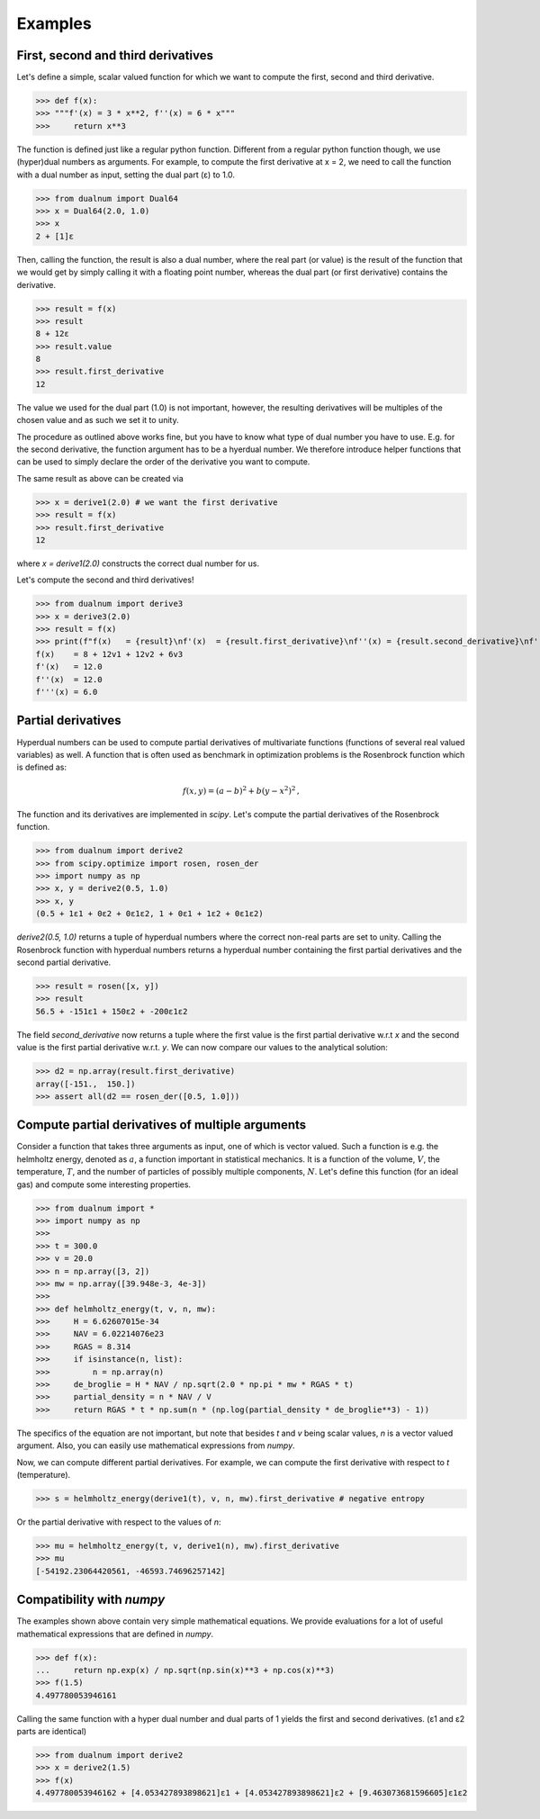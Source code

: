 Examples
--------

First, second and third derivatives
^^^^^^^^^^^^^^^^^^^^^^^^^^^^^^^^^^^

Let's define a simple, scalar valued function for which we want to compute the first, second and third derivative.

>>> def f(x):
>>> """f'(x) = 3 * x**2, f''(x) = 6 * x"""
>>>     return x**3

The function is defined just like a regular python function.
Different from a regular python function though, we use (hyper)dual numbers as arguments.
For example, to compute the first derivative at x = 2, we need to call the function with a dual number as input, setting the dual part (ε)
to 1.0.

>>> from dualnum import Dual64
>>> x = Dual64(2.0, 1.0)
>>> x
2 + [1]ε

Then, calling the function, the result is also a dual number, where the real part (or value)
is the result of the function that we would get by simply calling it with a floating point number,
whereas the dual part (or first derivative) contains the derivative.

>>> result = f(x)
>>> result
8 + 12ε
>>> result.value
8
>>> result.first_derivative
12

The value we used for the dual part (1.0) is not important, however,
the resulting derivatives will be multiples of the chosen value and as such we set it to unity.

The procedure as outlined above works fine, but you have to know what type of dual number you have to use.
E.g. for the second derivative, the function argument has to be a hyerdual number. We therefore introduce
helper functions that can be used to simply declare the order of the derivative you want to compute.

The same result as above can be created via

>>> x = derive1(2.0) # we want the first derivative
>>> result = f(x)
>>> result.first_derivative
12

where `x = derive1(2.0)` constructs the correct dual number for us.

Let's compute the second and third derivatives!

>>> from dualnum import derive3
>>> x = derive3(2.0)
>>> result = f(x)
>>> print(f"f(x)   = {result}\nf'(x)  = {result.first_derivative}\nf''(x) = {result.second_derivative}\nf'''(x) = {result.third_derivative}")
f(x)    = 8 + 12v1 + 12v2 + 6v3
f'(x)   = 12.0
f''(x)  = 12.0
f'''(x) = 6.0

Partial derivatives
^^^^^^^^^^^^^^^^^^^

Hyperdual numbers can be used to compute partial derivatives of multivariate functions (functions of several real valued variables) as well.
A function that is often used as benchmark in optimization problems is the Rosenbrock function which is defined as:

  .. math::

    f(x,y) = (a - b)^2 + b(y - x^2)^2 \,,

The function and its derivatives are implemented in `scipy`. Let's compute the partial derivatives of the Rosenbrock function.

>>> from dualnum import derive2
>>> from scipy.optimize import rosen, rosen_der
>>> import numpy as np
>>> x, y = derive2(0.5, 1.0)
>>> x, y
(0.5 + 1ε1 + 0ε2 + 0ε1ε2, 1 + 0ε1 + 1ε2 + 0ε1ε2)

`derive2(0.5, 1.0)` returns a tuple of hyperdual numbers where the correct non-real parts are set to unity.
Calling the Rosenbrock function with hyperdual numbers returns a hyperdual number containing the first partial derivatives and
the second partial derivative.

>>> result = rosen([x, y])
>>> result
56.5 + -151ε1 + 150ε2 + -200ε1ε2

The field `second_derivative` now returns a tuple where the first value is the first partial derivative w.r.t `x` and the second value
is the first partial derivative w.r.t. `y`. We can now compare our values to the analytical solution:

>>> d2 = np.array(result.first_derivative)
array([-151.,  150.])
>>> assert all(d2 == rosen_der([0.5, 1.0]))


Compute partial derivatives of multiple arguments
^^^^^^^^^^^^^^^^^^^^^^^^^^^^^^^^^^^^^^^^^^^^^^^^^

Consider a function that takes three arguments as input, one of which is vector valued.
Such a function is e.g. the helmholtz energy, denoted as :math:`a`, a function important in statistical mechanics.
It is a function of the volume, :math:`V`, the temperature, :math:`T`, and the number of particles of possibly
multiple components, :math:`N`. Let's define this function (for an ideal gas) and compute some interesting properties.

>>> from dualnum import *
>>> import numpy as np
>>>
>>> t = 300.0
>>> v = 20.0
>>> n = np.array([3, 2])
>>> mw = np.array([39.948e-3, 4e-3])
>>>
>>> def helmholtz_energy(t, v, n, mw):
>>>     H = 6.62607015e-34
>>>     NAV = 6.02214076e23
>>>     RGAS = 8.314
>>>     if isinstance(n, list):
>>>         n = np.array(n)
>>>     de_broglie = H * NAV / np.sqrt(2.0 * np.pi * mw * RGAS * t)
>>>     partial_density = n * NAV / V
>>>     return RGAS * t * np.sum(n * (np.log(partial_density * de_broglie**3) - 1))

The specifics of the equation are not important, but note that besides `t` and `v` being scalar values,
`n` is a vector valued argument. Also, you can easily use mathematical expressions from `numpy`.

Now, we can compute different partial derivatives. For example, we can compute the first derivative with respect to `t` (temperature).

>>> s = helmholtz_energy(derive1(t), v, n, mw).first_derivative # negative entropy

Or the partial derivative with respect to the values of `n`:

>>> mu = helmholtz_energy(t, v, derive1(n), mw).first_derivative
>>> mu
[-54192.23064420561, -46593.74696257142]


Compatibility with `numpy`
^^^^^^^^^^^^^^^^^^^^^^^^^^
The examples shown above contain very simple mathematical equations.
We provide evaluations for a lot of useful mathematical expressions that are defined in `numpy`.

>>> def f(x):
...     return np.exp(x) / np.sqrt(np.sin(x)**3 + np.cos(x)**3)
>>> f(1.5)
4.497780053946161

Calling the same function with a hyper dual number and dual parts of 1
yields the first and second derivatives. (ε1 and ε2 parts are identical)

>>> from dualnum import derive2
>>> x = derive2(1.5)
>>> f(x)
4.497780053946162 + [4.053427893898621]ε1 + [4.053427893898621]ε2 + [9.463073681596605]ε1ε2